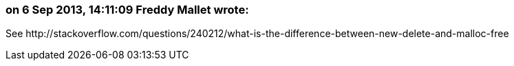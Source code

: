 === on 6 Sep 2013, 14:11:09 Freddy Mallet wrote:
See \http://stackoverflow.com/questions/240212/what-is-the-difference-between-new-delete-and-malloc-free

